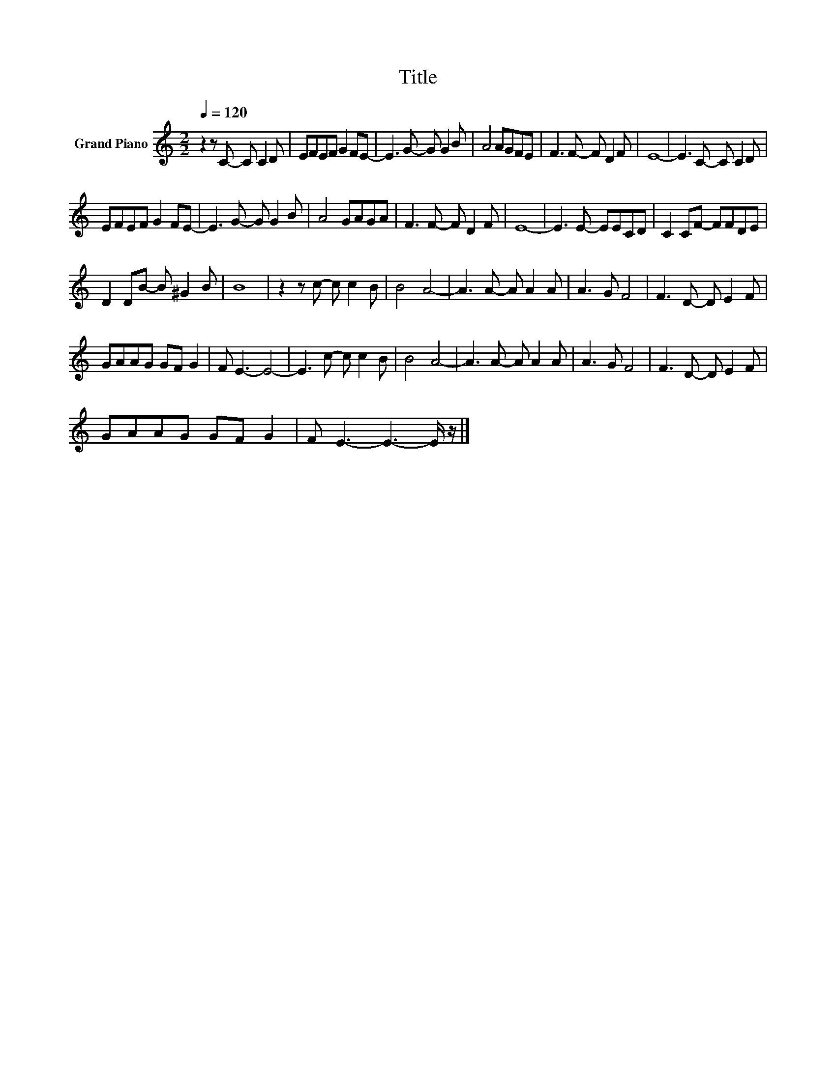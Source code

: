 X:1
T:Title
L:1/8
Q:1/4=120
M:2/2
K:C
V:1 treble nm="Grand Piano"
V:1
 z2 z C- C C2 D | EFEF G2 FE- | E3 G- G G2 B | A4 AGFE | F3 F- F D2 F | E8- | E3 C- C C2 D | %7
 EFEF G2 FE- | E3 G- G G2 B | A4 GAGA | F3 F- F D2 F | E8- | E3 E- EECD | C2 CF- FFDE | %14
 D2 DB- B ^G2 B | B8 | z2 z c- c c2 B | B4 A4- | A3 A- A A2 A | A3 G F4 | F3 D- D E2 F | %21
 GAAG GF G2 | F E3- E4- | E3 c- c c2 B | B4 A4- | A3 A- A A2 A | A3 G F4 | F3 D- D E2 F | %28
 GAAG GF G2 | F E3- E3- E/ z/ |] %30

